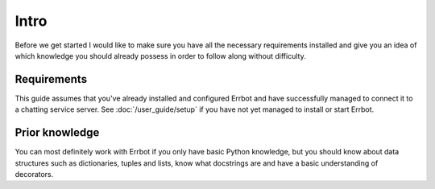 Intro
=====

Before we get started I would like to make sure you have all the
necessary requirements installed and give you an idea of which
knowledge you should already possess in order to follow along
without difficulty.

Requirements
------------

This guide assumes that you've already installed and configured Errbot
and have successfully managed to connect it to a chatting service
server. See :doc:`/user_guide/setup` if you have not yet managed to
install or start Errbot.

Prior knowledge
---------------

You can most definitely work with Errbot if you only have basic
Python knowledge, but you should know about data structures such as
dictionaries, tuples and lists, know what docstrings are and have
a basic understanding of decorators.

